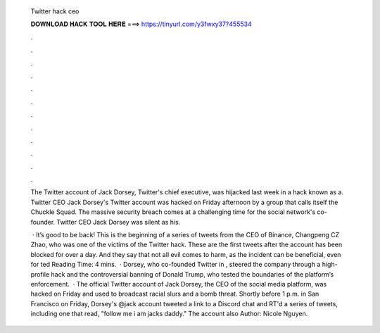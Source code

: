   Twitter hack ceo
  
  
  
  𝐃𝐎𝐖𝐍𝐋𝐎𝐀𝐃 𝐇𝐀𝐂𝐊 𝐓𝐎𝐎𝐋 𝐇𝐄𝐑𝐄 ===> https://tinyurl.com/y3fwxy37?455534
  
  
  
  .
  
  
  
  .
  
  
  
  .
  
  
  
  .
  
  
  
  .
  
  
  
  .
  
  
  
  .
  
  
  
  .
  
  
  
  .
  
  
  
  .
  
  
  
  .
  
  
  
  .
  
  The Twitter account of Jack Dorsey, Twitter's chief executive, was hijacked last week in a hack known as a. Twitter CEO Jack Dorsey's Twitter account was hacked on Friday afternoon by a group that calls itself the Chuckle Squad. The massive security breach comes at a challenging time for the social network's co-founder. Twitter CEO Jack Dorsey was silent as his.
  
   · It’s good to be back! This is the beginning of a series of tweets from the CEO of Binance, Changpeng CZ Zhao, who was one of the victims of the Twitter hack. These are the first tweets after the account has been blocked for over a day. And they say that not all evil comes to harm, as the incident can be beneficial, even for ted Reading Time: 4 mins.  · Dorsey, who co-founded Twitter in , steered the company through a high-profile hack and the controversial banning of Donald Trump, who tested the boundaries of the platform’s enforcement.  · The official Twitter account of Jack Dorsey, the CEO of the social media platform, was hacked on Friday and used to broadcast racial slurs and a bomb threat. Shortly before 1 p.m. in San Francisco on Friday, Dorsey's @jack account tweeted a link to a Discord chat and RT'd a series of tweets, including one that read, "follow me i am jacks daddy." The account also Author: Nicole Nguyen.
